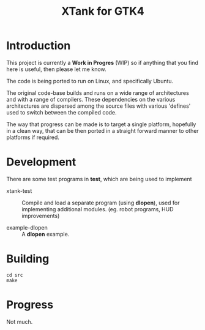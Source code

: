 #+TITLE: XTank for GTK4

* Introduction

This project is currently a *Work in Progres* (WIP) so if anything that you find
here is useful, then please let me know.

The code is being ported to run on Linux, and specifically Ubuntu.

The original code-base builds and runs on a wide range of architectures and with
a range of compilers. These dependencies on the various architectures are
dispersed among the source files with various 'defines' used to switch between
the compiled code.

The way that progress can be made is to target a single platform, hopefully in a
clean way, that can be then ported in a straight forward manner to other
platforms if required.

* Development

There are some test programs in *test*, which are being used to implement

- xtank-test :: Compile and load a separate program (using *dlopen*), used for
  implementing additional modules. (eg. robot programs, HUD improvements)

- example-dlopen :: A *dlopen* example.
  
* Building

#+begin_src shell
  cd src
  make
#+end_src

* Progress
Not much.

